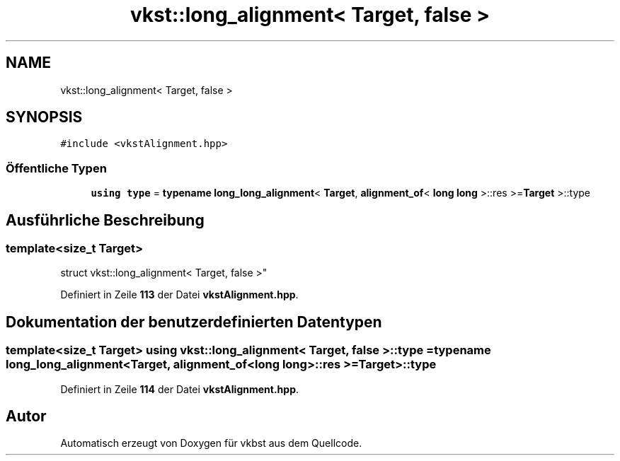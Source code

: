 .TH "vkst::long_alignment< Target, false >" 3 "vkbst" \" -*- nroff -*-
.ad l
.nh
.SH NAME
vkst::long_alignment< Target, false >
.SH SYNOPSIS
.br
.PP
.PP
\fC#include <vkstAlignment\&.hpp>\fP
.SS "Öffentliche Typen"

.in +1c
.ti -1c
.RI "\fBusing\fP \fBtype\fP = \fBtypename\fP \fBlong_long_alignment\fP< \fBTarget\fP, \fBalignment_of\fP< \fBlong\fP \fBlong\fP >::res >=\fBTarget\fP >::type"
.br
.in -1c
.SH "Ausführliche Beschreibung"
.PP 

.SS "template<\fBsize_t\fP Target>
.br
struct vkst::long_alignment< Target, false >"
.PP
Definiert in Zeile \fB113\fP der Datei \fBvkstAlignment\&.hpp\fP\&.
.SH "Dokumentation der benutzerdefinierten Datentypen"
.PP 
.SS "template<\fBsize_t\fP Target> \fBusing\fP \fBvkst::long_alignment\fP< \fBTarget\fP, \fBfalse\fP >::type =  \fBtypename\fP \fBlong_long_alignment\fP<\fBTarget\fP, \fBalignment_of\fP<\fBlong\fP \fBlong\fP>::res >= \fBTarget\fP>::type"

.PP
Definiert in Zeile \fB114\fP der Datei \fBvkstAlignment\&.hpp\fP\&.

.SH "Autor"
.PP 
Automatisch erzeugt von Doxygen für vkbst aus dem Quellcode\&.
